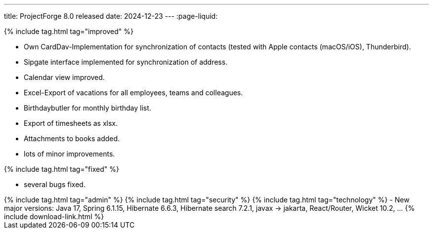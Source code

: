 ---
title: ProjectForge 8.0 released
date: 2024-12-23
---
:page-liquid:


++++
{% include tag.html tag="improved" %}
++++
- Own CardDav-Implementation for synchronization of contacts (tested with Apple contacts (macOS/iOS), Thunderbird).
- Sipgate interface implemented for synchronization of address.
- Calendar view improved.
- Excel-Export of vacations for all employees, teams and colleagues.
- Birthdaybutler for monthly birthday list.
- Export of timesheets as xlsx.
- Attachments to books added.
- lots of minor improvements.
++++
{% include tag.html tag="fixed" %}
++++
- several bugs fixed.
++++
{% include tag.html tag="admin" %}
++++

++++
{% include tag.html tag="security" %}
++++

++++
{% include tag.html tag="technology" %}
- New major versions: Java 17, Spring 6.1.15, Hibernate 6.6.3, Hibernate search 7.2.1, javax -> jakarta, React/Router, Wicket 10.2, ...
++++

++++
{% include download-link.html %}
++++
